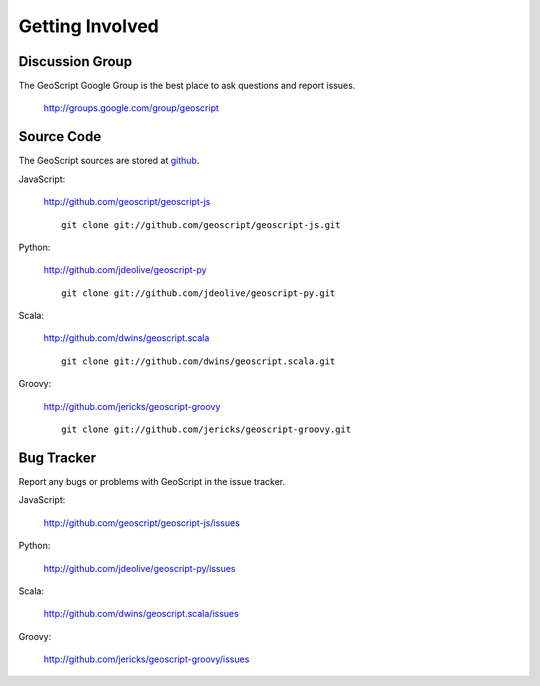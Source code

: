 .. _get_involved:

Getting Involved
================

Discussion Group
----------------

The GeoScript Google Group is the best place to ask questions and report issues.

  http://groups.google.com/group/geoscript

Source Code
-----------

The GeoScript sources are stored at `github <http://github.com/>`__.

JavaScript:

   http://github.com/geoscript/geoscript-js

   ::

     git clone git://github.com/geoscript/geoscript-js.git

Python:

   http://github.com/jdeolive/geoscript-py

   ::

     git clone git://github.com/jdeolive/geoscript-py.git

Scala:

   http://github.com/dwins/geoscript.scala

   ::

     git clone git://github.com/dwins/geoscript.scala.git

Groovy:
    
    http://github.com/jericks/geoscript-groovy

    ::

     git clone git://github.com/jericks/geoscript-groovy.git


Bug Tracker
-----------

Report any bugs or problems with GeoScript in the issue tracker.

JavaScript:

   http://github.com/geoscript/geoscript-js/issues

Python:

   http://github.com/jdeolive/geoscript-py/issues

Scala:

   http://github.com/dwins/geoscript.scala/issues

Groovy:

   http://github.com/jericks/geoscript-groovy/issues

